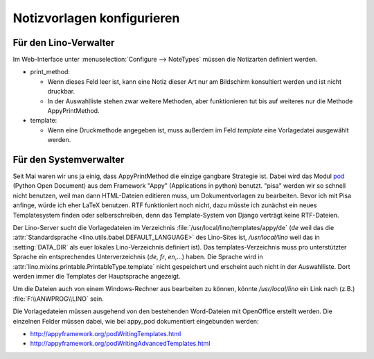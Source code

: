 Notizvorlagen konfigurieren
===========================

Für den Lino-Verwalter
----------------------

Im Web-Interface unter :menuselection:`Configure --> NoteTypes` müssen die Notizarten definiert werden.

.. image:: 1010a.jpg
    :scale: 70


- print_method:
 
  - Wenn dieses Feld leer ist, kann eine Notiz dieser Art nur am Bildschirm konsultiert werden und ist nicht druckbar.
  - In der Auswahlliste stehen zwar weitere Methoden, aber funktionieren tut bis auf weiteres nur die Methode AppyPrintMethod.

- template:

  - Wenn eine Druckmethode angegeben ist, muss außerdem im Feld `template` eine Vorlagedatei ausgewählt werden.


Für den Systemverwalter
-----------------------

Seit Mai waren wir uns ja einig, dass AppyPrintMethod die einzige gangbare Strategie ist. 
Dabei wird das Modul `pod <http://appyframework.org/pod.html>`_ (Python Open Document) 
aus dem Framework "Appy" (Applications in python) benutzt.
"pisa" werden wir so schnell nicht benutzen, weil man dann HTML-Dateien editieren muss, um Dokumentvorlagen zu bearbeiten. 
Bevor ich mit Pisa anfinge, würde ich eher LaTeX benutzen.
RTF funktioniert noch nicht, dazu müsste ich zunächst ein neues Templatesystem finden oder selberschreiben, denn das Template-System von Django verträgt keine RTF-Dateien. 


Der Lino-Server sucht die Vorlagedateien im Verzeichnis :file:`/usr/local/lino/templates/appy/de`
(`de` weil das die :attr:`Standardsprache <lino.utils.babel.DEFAULT_LANGUAGE>` des Lino-Sites ist,
`/usr/local/lino` weil das in :setting:`DATA_DIR` als euer lokales Lino-Verzeichnis definiert ist).
Das templates-Verzeichnis muss pro unterstützter Sprache ein entsprechendes Unterverzeichnis (`de`, `fr`, `en`,...) haben. 
Die Sprache wird in :attr:`lino.mixins.printable.PrintableType.template` nicht gespeichert und erscheint auch nicht in der Auswahlliste. 
Dort werden immer die Templates der Hauptsprache angezeigt. 


Um die Dateien auch von einem Windows-Rechner aus bearbeiten zu können, könnte
`/usr/local/lino` ein Link nach (z.B.) :file:`F:\\ANWPROG\\LINO` sein.

Die Vorlagedateien müssen ausgehend von den bestehenden Word-Dateien mit OpenOffice erstellt werden. 
Die einzelnen Felder müssen dabei, wie bei appy_pod dokumentiert eingebunden werden:

- http://appyframework.org/podWritingTemplates.html
- http://appyframework.org/podWritingAdvancedTemplates.html


